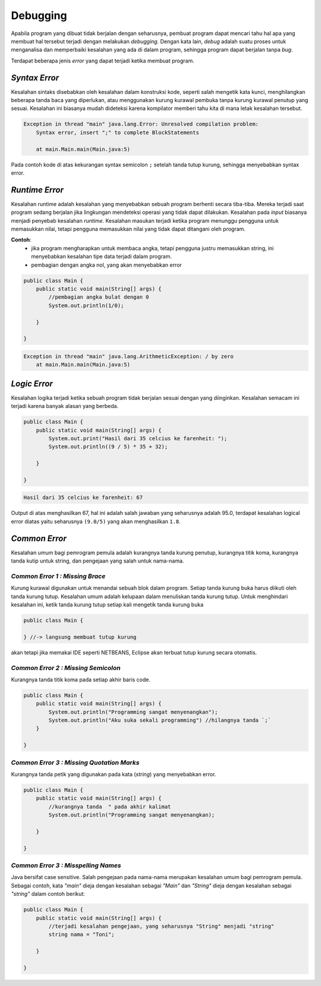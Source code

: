 Debugging
=========

Apabila program yang dibuat tidak berjalan dengan seharusnya, pembuat program dapat mencari tahu hal apa yang membuat hal tersebut terjadi dengan melakukan *debugging*. Dengan kata lain, *debug* adalah suatu proses untuk menganalisa dan memperbaiki kesalahan yang ada di dalam program, sehingga program dapat berjalan tanpa *bug*.

Terdapat beberapa jenis *error* yang dapat terjadi ketika membuat program.

.. image::  /images/01/error.png
    :align: center


.. TODO: Tambahkan jenis-jenis error yang sering terjadi [halaman 42-44].

*Syntax Error*
--------------
Kesalahan sintaks disebabkan oleh kesalahan dalam konstruksi kode, seperti salah mengetik kata kunci, menghilangkan beberapa tanda baca yang diperlukan, atau menggunakan kurung kurawal pembuka tanpa kurung kurawal penutup yang sesuai. Kesalahan ini biasanya mudah dideteksi karena kompilator memberi 
tahu kita di mana letak kesalahan tersebut.

.. code:: java

.. image::  /images/session-01/error.png
    :align: center
    public class Main {
        public static void main(String[] args) {
            //syntax Error
            System.out.println("Halo nama ku adalah Budi")

        }

    }


.. code:: console

    Exception in thread "main" java.lang.Error: Unresolved compilation problem: 
	Syntax error, insert ";" to complete BlockStatements

	at main.Main.main(Main.java:5)

Pada contoh kode di atas kekurangan syntax semicolon ``;`` setelah tanda tutup kurung, sehingga menyebabkan syntax error.
	

*Runtime Error*
---------------
Kesalahan runtime adalah kesalahan yang menyebabkan sebuah program berhenti secara tiba-tiba. 
Mereka terjadi saat program sedang berjalan jika lingkungan mendeteksi operasi yang tidak dapat dilakukan. 
Kesalahan pada `input` biasanya menjadi penyebab kesalahan `runtime`. 
Kesalahan masukan terjadi ketika program menunggu pengguna untuk memasukkan nilai, 
tetapi pengguna memasukkan nilai yang tidak dapat ditangani oleh program. 

**Contoh**: 
    - jika program mengharapkan untuk membaca angka, tetapi pengguna justru memasukkan string, ini menyebabkan kesalahan tipe data terjadi dalam program.
    - pembagian dengan angka nol, yang akan menyebabkan error

.. code:: java

    public class Main {
        public static void main(String[] args) {
            //pembagian angka bulat dengan 0
            System.out.println(1/0);

        }

    }

.. code:: console

    Exception in thread "main" java.lang.ArithmeticException: / by zero
	at main.Main.main(Main.java:5)

	


*Logic Error*
-------------
Kesalahan logika terjadi ketika sebuah program tidak berjalan sesuai dengan yang diinginkan. Kesalahan semacam ini terjadi karena banyak alasan yang berbeda. 

.. code:: java

    public class Main {
        public static void main(String[] args) {
            System.out.print("Hasil dari 35 celcius ke farenheit: ");
            System.out.println((9 / 5) * 35 + 32);

        }

    }

.. code:: console

    Hasil dari 35 celcius ke farenheit: 67

Output di atas menghasilkan 67, hal ini adalah salah jawaban yang seharusnya adalah 95.0, terdapat kesalahan logical error diatas yaitu seharusnya ``(9.0/5)`` yang akan menghasilkan ``1.8``.





*Common Error*
--------------
Kesalahan umum bagi pemrogram pemula adalah kurangnya tanda kurung penutup, kurangnya titik koma, kurangnya tanda kutip untuk string, dan pengejaan yang salah untuk nama-nama.

*Common Error 1 : Missing Brace*
~~~~~~~~~~~~~~~~~~~~~~~~~~~~~~~~~~
Kurung kurawal digunakan untuk menandai sebuah blok dalam program. Setiap tanda kurung buka harus diikuti oleh tanda kurung tutup. Kesalahan umum adalah kelupaan dalam menuliskan tanda kurung tutup. Untuk menghindari kesalahan ini, ketik tanda kurung tutup setiap kali mengetik tanda kurung buka

.. code:: java

    public class Main {

    } //-> langsung membuat tutup kurung

akan tetapi jika memakai IDE seperti NETBEANS, Eclipse akan terbuat tutup kurung secara otomatis.

*Common Error 2 : Missing Semicolon*
~~~~~~~~~~~~~~~~~~~~~~~~~~~~~~~~~~~~~~~~
Kurangnya tanda titik koma pada setiap akhir baris code. 

.. code:: java

    public class Main {
        public static void main(String[] args) {
            System.out.println("Programming sangat menyenangkan");
            System.out.println("Aku suka sekali programming") //hilangnya tanda `;`
        }

    }

*Common Error 3 : Missing Quotation Marks*
~~~~~~~~~~~~~~~~~~~~~~~~~~~~~~~~~~~~~~~~~~~~~
Kurangnya tanda petik yang digunakan pada kata (*string*) yang menyebabkan error.

.. code:: java

    public class Main {
        public static void main(String[] args) {
            //kurangnya tanda  " pada akhir kalimat
            System.out.println("Programming sangat menyenangkan); 
           
        }

    }

*Common Error 3 : Misspelling Names*
~~~~~~~~~~~~~~~~~~~~~~~~~~~~~~~~~~~~~~~~~~~~~
Java bersifat case sensitive. Salah pengejaan pada nama-nama merupakan kesalahan umum bagi pemrogram pemula. Sebagai contoh, kata *"main"* dieja dengan kesalahan sebagai *"Main"* dan *"String"* dieja dengan kesalahan sebagai *"string"* dalam contoh berikut:  

.. code:: java

    public class Main {
        public static void main(String[] args) {
            //terjadi kesalahan pengejaan, yang seharusnya "String" menjadi "string"
            string nama = "Toni";
            
        }

    }